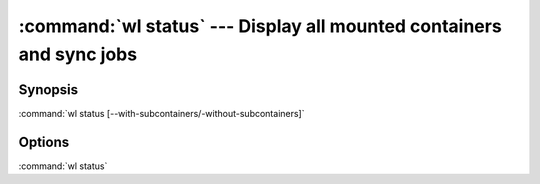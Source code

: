 .. program:: wl-status
.. _wl-status:

:command:`wl status` --- Display all mounted containers and sync jobs
=====================================================================

Synopsis
--------

:command:`wl status [--with-subcontainers/-without-subcontainers]`

Options
-------

.. option:: -w, --with-subcontainers

    List subcontainers.

.. option:: -W, --without-subcontainers

   Do not list subcontainers. This is the default.

.. option:: -p, --with-pseudomanifests

    List containers with pseudo-manifests.

.. option:: -P, --without-pseudomanifests

    Do not list containers with pseudo-manifests. This is the default.

.. option:: -a, --all-paths

    Print all mountpoint paths, including synthetic ones.


:command:`wl status`
